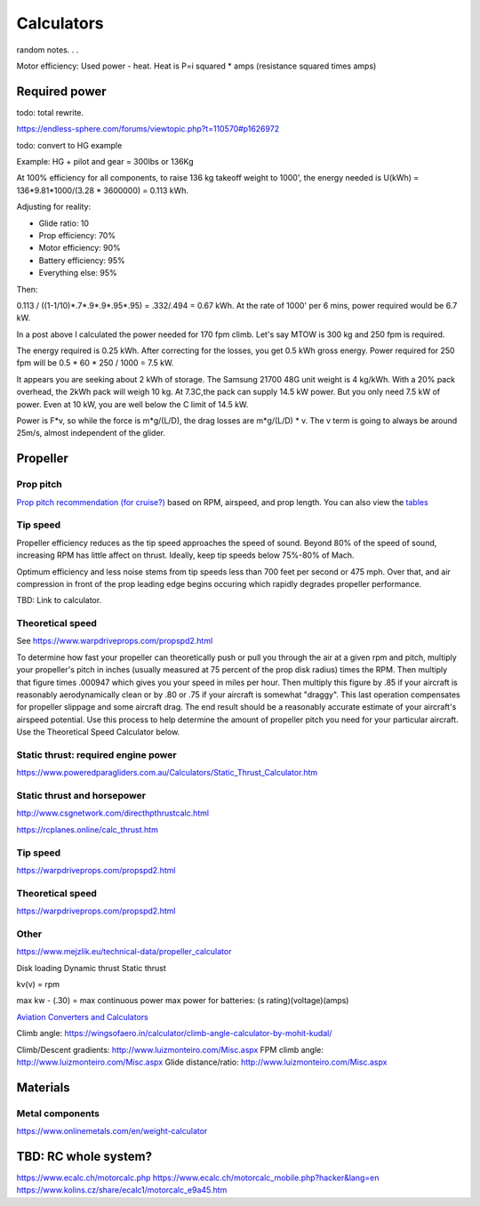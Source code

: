 ************************************************
Calculators
************************************************

random notes. . . 

Motor efficiency: Used power - heat. Heat is P=i squared * amps (resistance squared times amps)

Required power
===================================

todo: total rewrite. 

https://endless-sphere.com/forums/viewtopic.php?t=110570#p1626972

todo: convert to HG example

Example: HG + pilot and gear = 300lbs or 136Kg

At 100% efficiency for all components, to raise 136 kg takeoff weight to 1000', the energy needed is U(kWh) = 136*9.81*1000/(3.28 * 3600000) = 0.113 kWh. 

Adjusting for reality: 

* Glide ratio: 10
* Prop efficiency: 70%
* Motor efficiency: 90%
* Battery efficiency: 95%
* Everything else: 95%

Then: 

0.113 / ((1-1/10)*.7*.9*.9*.95*.95) = .332/.494 = 0.67 kWh. At the rate of 1000' per 6 mins, power required would be 6.7 kW.

In a post above I calculated the power needed for 170 fpm climb. Let's say MTOW is 300 kg and 250 fpm is required.

The energy required is 0.25 kWh. After correcting for the losses, you get 0.5 kWh gross energy. Power required for 250 fpm will be 0.5 * 60 * 250 / 1000 = 7.5 kW.

It appears you are seeking about 2 kWh of storage. The Samsung 21700 48G unit weight is 4 kg/kWh. With a 20% pack overhead, the 2kWh pack will weigh 10 kg. At 7.3C,the pack can supply 14.5 kW power. But you only need 7.5 kW of power. Even at 10 kW, you are well below the C limit of 14.5 kW.


Power is F*v, so while the force is m*g/(L/D), the drag losses are m*g/(L/D) * v. The v term is going to always be around 25m/s, almost independent of the glider.


Propeller
==========================

Prop pitch
-----------------------------

`Prop pitch recommendation (for cruise?) <http://www.culverprops.com/pitchselection.htm>`_ based on RPM, airspeed, and prop length. You can also view the `tables <http://www.culverprops.com/viewpitchtable.htm>`_

Tip speed
--------------------------

Propeller efficiency reduces as the tip speed approaches the speed of sound.  Beyond 80% of the speed of sound, increasing RPM has 
little affect on thrust. Ideally, keep tip speeds below 75%-80% of Mach. 

Optimum efficiency and less noise stems from tip speeds less than 700 feet per second or 475 mph. Over that, and air compression in front of the prop leading edge begins occuring which rapidly degrades propeller performance.

TBD: Link to calculator. 

Theoretical speed
---------------------------

See https://www.warpdriveprops.com/propspd2.html

To determine how fast your propeller can theoretically push or pull you through the air at a given rpm and pitch, multiply your propeller's pitch in inches (usually measured at 75 percent of the prop disk radius) times the RPM. Then multiply that figure times .000947 which gives you your speed in miles per hour. Then multiply this figure by .85 if your aircraft is reasonably aerodynamically clean or by .80 or .75 if your aircraft is somewhat "draggy". This last operation compensates for propeller slippage and some aircraft drag. The end result should be a reasonably accurate estimate of your aircraft's airspeed potential. Use this process to help determine the amount of propeller pitch you need for your particular aircraft. Use the Theoretical Speed Calculator below.


Static thrust: required engine power
------------------------------------------



https://www.poweredparagliders.com.au/Calculators/Static_Thrust_Calculator.htm

Static thrust and horsepower
----------------------------------

http://www.csgnetwork.com/directhpthrustcalc.html

https://rcplanes.online/calc_thrust.htm

Tip speed 
----------------

https://warpdriveprops.com/propspd2.html

Theoretical speed
-------------------------

https://warpdriveprops.com/propspd2.html

Other
---------------------

https://www.mejzlik.eu/technical-data/propeller_calculator

Disk loading
Dynamic thrust
Static thrust


kv(v) = rpm 

max kw - (.30) = max continuous power
max power for batteries: (s rating)(voltage)(amps)



`Aviation Converters and Calculators <http://www.csgnetwork.com/aviationconverters.html>`_ 

Climb angle: https://wingsofaero.in/calculator/climb-angle-calculator-by-mohit-kudal/

Climb/Descent gradients: http://www.luizmonteiro.com/Misc.aspx
FPM climb angle: http://www.luizmonteiro.com/Misc.aspx
Glide distance/ratio: http://www.luizmonteiro.com/Misc.aspx

Materials
===================

Metal components
-----------------------

https://www.onlinemetals.com/en/weight-calculator

TBD: RC whole system?
=========================

https://www.ecalc.ch/motorcalc.php
https://www.ecalc.ch/motorcalc_mobile.php?hacker&lang=en
https://www.kolins.cz/share/ecalc1/motorcalc_e9a45.htm